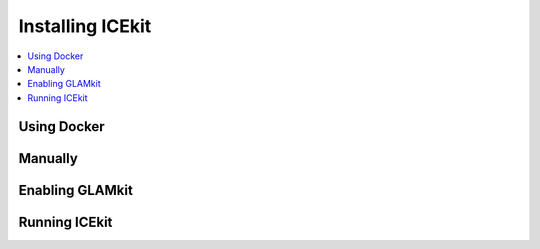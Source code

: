 Installing ICEkit
=================

.. contents::
   :local:

Using Docker
------------

Manually
--------

Enabling GLAMkit
----------------

Running ICEkit
--------------
